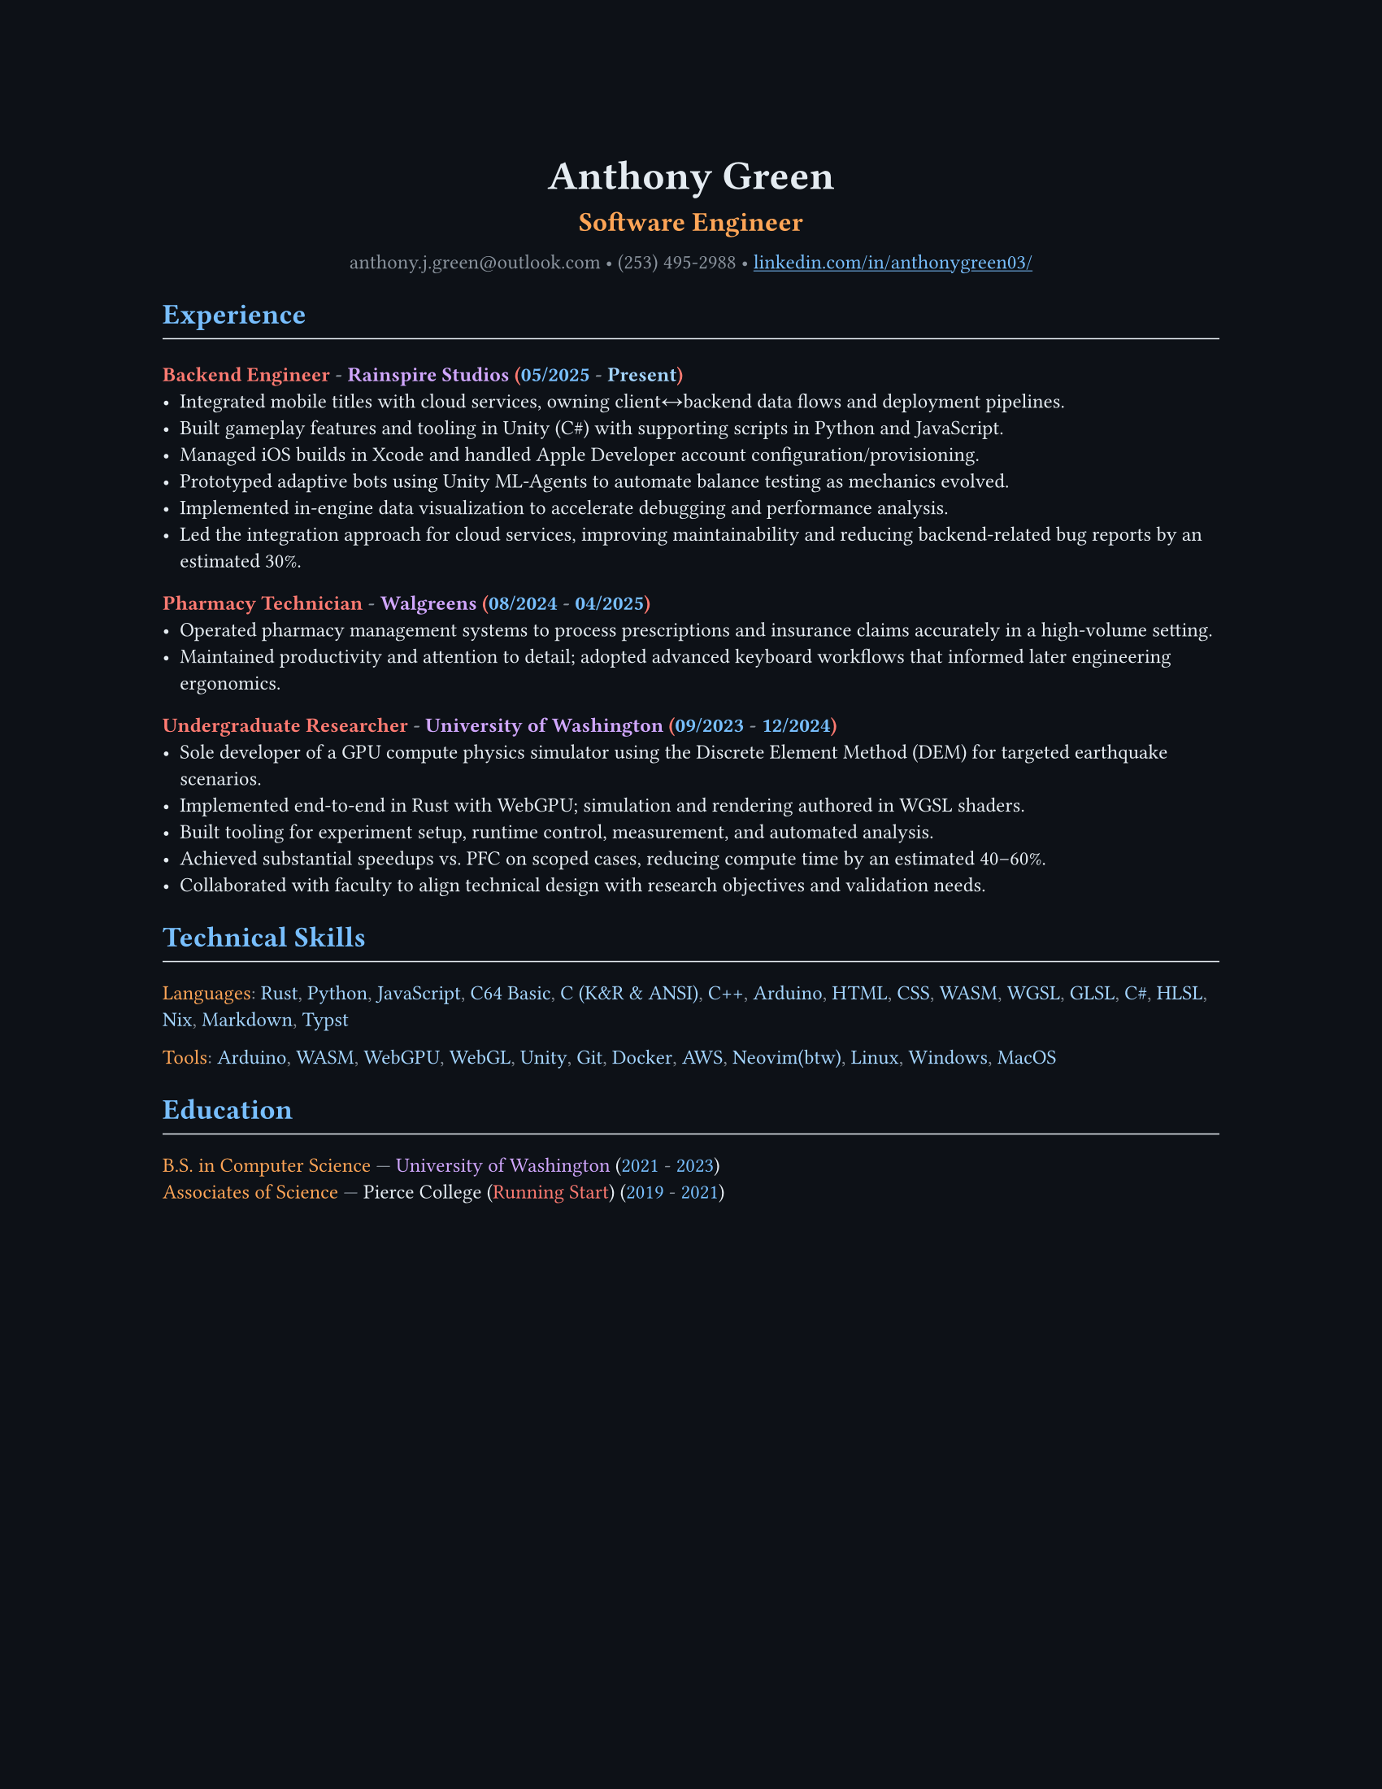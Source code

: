 // VARIABLES

#let professional = false

#let dark = true
#let code_styling = true
#let pixel_font = false

#if professional {
  dark = false
  code_styling = false
  pixel_font = false
}

// STYLING

#let palette = if code_styling {(
  bg: rgb("#0d1117"),
  fg: rgb("#e6edf3"),
  comment: rgb("#8b949e"),
  keyword: rgb("#ff7b72"),
  func: rgb("#d2a8ff"),
  string: rgb("#a5d6ff"),
  number: rgb("#79c0ff"),
  type: rgb("#ffa657"),
  punct: rgb("#e6edf3"),
  link: rgb("#79c0ff"),
  heading: rgb("#ffffff"),
)} else if dark {(
  bg: rgb("#0f1115"),
  fg: rgb("#e6e6e6"),
  muted: rgb("#a3a3a3"),
  accent: rgb("#93c5fd"),
  heading: rgb("#ffffff"),
)} else {(
  bg: white,
  fg: black,
  muted: rgb("#444444"),
  accent: rgb("#2563eb"),
  heading: black,
)}

#set page(width: 8.5in, height: 11in, margin: 1in, fill: palette.bg)

// Shorthand for highlight groups
#let cmt(body) = text(fill: if code_styling { palette.comment } else { palette.fg })[#body]
#let kw(body) = text(fill: if code_styling { palette.keyword } else { palette.fg })[#body]
#let fn(body) = text(fill: if code_styling { palette.func } else { palette.fg })[#body]
#let str(body) = text(fill: if code_styling { palette.string } else { palette.fg })[#body]
#let num(body) = text(fill: if code_styling { palette.number } else { palette.fg })[#body]
#let typ(body) = text(fill: if code_styling { palette.type } else { palette.fg })[#body]
#let punct(body) = text(fill: if code_styling { palette.comment } else { palette.fg })[#body]
#let lnk(body) = text(fill: if code_styling { palette.link } else { palette.fg })[#body]
#let hding(body) = text(fill: if code_styling { palette.heading } else { palette.fg })[#body]

#set text(
  size: 9pt,
  fill: palette.fg,
  font: if pixel_font { "CozetteVector" } else if code_styling { "MesloLGS Nerd Font" } else { "RobotoMono Nerd Font"},
// weight: "bold"
)

#show heading.where(level: 1): set text(fill: if code_styling { palette.link } else { palette.heading })
#show heading.where(level: 2): set text(fill: if code_styling { palette.func } else { palette.heading })
#show heading.where(level: 3): set text(fill: if code_styling { palette.keyword } else { palette.heading })

#show link: set text(fill: if code_styling {palette.link} else {palette.fg})
#show link: underline

#let rule() = line(length: 100%, stroke: (paint: if code_styling {palette.punct} else {palette.fg}, thickness: 0.5pt))

// CONTENT
#align(center)[
  #text(18pt, weight: "bold", fill: if code_styling {palette.punct} else {palette.fg} )[Anthony Green]\

  #text(12pt, weight: "bold", fill: if code_styling {palette.type} else {palette.fg} )[Software Engineer]\
  // #rule()
  
  #text(fill: if code_styling {palette.comment} else {palette.fg} )[
  anthony.j.green\@outlook.com • (253) 495-2988 •
]
  #link("https://www.linkedin.com/in/anthonygreen03/", "linkedin.com/in/anthonygreen03/")
]

= Experience
#rule()
=== Backend Engineer #punct("-") #fn("Rainspire Studios") (#num("05/2025") #punct("-") #str("Present"))
- Integrated mobile titles with cloud services, owning client↔backend data flows and deployment pipelines.
- Built gameplay features and tooling in Unity (C\#) with supporting scripts in Python and JavaScript.
- Managed iOS builds in Xcode and handled Apple Developer account configuration/provisioning.
- Prototyped adaptive bots using Unity ML-Agents to automate balance testing as mechanics evolved.
- Implemented in-engine data visualization to accelerate debugging and performance analysis.
- Led the integration approach for cloud services, improving maintainability and reducing backend-related bug reports by an estimated 30%.

=== Pharmacy Technician #punct("-") #fn("Walgreens") (#num("08/2024") #punct("-") #num("04/2025"))
- Operated pharmacy management systems to process prescriptions and insurance claims accurately in a high-volume setting.
- Maintained productivity and attention to detail; adopted advanced keyboard workflows that informed later engineering ergonomics.

=== Undergraduate Researcher #punct("-") #fn("University of Washington") (#num("09/2023") #punct("-") #num("12/2024"))
- Sole developer of a GPU compute physics simulator using the Discrete Element Method (DEM) for targeted earthquake scenarios.
- Implemented end-to-end in Rust with WebGPU; simulation and rendering authored in WGSL shaders.
- Built tooling for experiment setup, runtime control, measurement, and automated analysis.
- Achieved substantial speedups vs. PFC on scoped cases, reducing compute time by an estimated 40–60%.
- Collaborated with faculty to align technical design with research objectives and validation needs.

= Technical Skills
#rule()
#let languages = ("Rust", "Python", "JavaScript", "C64 Basic", "C (K&R & ANSI)", "C++", "Arduino", "HTML", "CSS", "WASM", "WGSL", "GLSL", "C#", "HLSL", "Nix", "Markdown", "Typst")
#typ("Languages")#punct(":") 
#let i = 0
#for language in languages {
  str(language)
  //Commas
  if i < languages.len()-1 {
    punct(", ")
  }
  i+=1
} 

#let tools = ("Arduino", "WASM", "WebGPU", "WebGL", "Unity", "Git", "Docker", "AWS", if professional {"Neovim"} else { "Neovim(btw)"}, "Linux", "Windows", "MacOS")
#typ("Tools")#punct(":") 
#let i = 0
#for tool in tools {
  str(tool)
  //Commas
  if i < tools.len()-1 {
    punct(", ")
  }
  i+=1
} 

= Education
#rule()
#typ("B.S. in Computer Science") #punct("—") #fn("University of Washington") (#num("2021") #punct("-") #num("2023"))\
#typ("Associates of Science") #punct("—") Pierce College (#kw("Running Start")) (#num("2019") #punct("-") #num("2021"))
